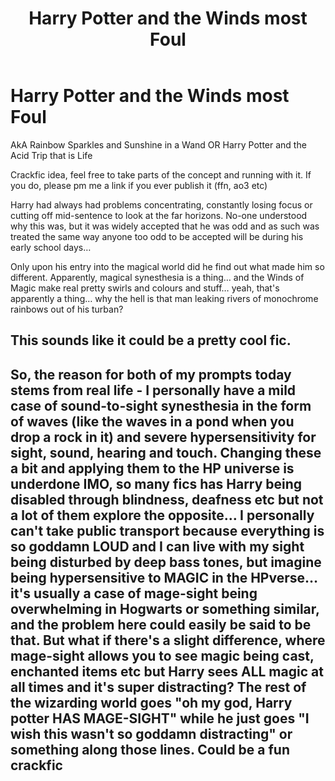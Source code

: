 #+TITLE: Harry Potter and the Winds most Foul

* Harry Potter and the Winds most Foul
:PROPERTIES:
:Author: Cari_Farah
:Score: 5
:DateUnix: 1589747990.0
:DateShort: 2020-May-18
:FlairText: Prompt
:END:
AkA Rainbow Sparkles and Sunshine in a Wand OR Harry Potter and the Acid Trip that is Life

Crackfic idea, feel free to take parts of the concept and running with it. If you do, please pm me a link if you ever publish it (ffn, ao3 etc)

Harry had always had problems concentrating, constantly losing focus or cutting off mid-sentence to look at the far horizons. No-one understood why this was, but it was widely accepted that he was odd and as such was treated the same way anyone too odd to be accepted will be during his early school days...

Only upon his entry into the magical world did he find out what made him so different. Apparently, magical synesthesia is a thing... and the Winds of Magic make real pretty swirls and colours and stuff... yeah, that's apparently a thing... why the hell is that man leaking rivers of monochrome rainbows out of his turban?


** This sounds like it could be a pretty cool fic.
:PROPERTIES:
:Author: MidgardWyrm
:Score: 1
:DateUnix: 1589823584.0
:DateShort: 2020-May-18
:END:


** So, the reason for both of my prompts today stems from real life - I personally have a mild case of sound-to-sight synesthesia in the form of waves (like the waves in a pond when you drop a rock in it) and severe hypersensitivity for sight, sound, hearing and touch. Changing these a bit and applying them to the HP universe is underdone IMO, so many fics has Harry being disabled through blindness, deafness etc but not a lot of them explore the opposite... I personally can't take public transport because everything is so goddamn LOUD and I can live with my sight being disturbed by deep bass tones, but imagine being hypersensitive to MAGIC in the HPverse... it's usually a case of mage-sight being overwhelming in Hogwarts or something similar, and the problem here could easily be said to be that. But what if there's a slight difference, where mage-sight allows you to see magic being cast, enchanted items etc but Harry sees ALL magic at all times and it's super distracting? The rest of the wizarding world goes "oh my god, Harry potter HAS MAGE-SIGHT" while he just goes "I wish this wasn't so goddamn distracting" or something along those lines. Could be a fun crackfic
:PROPERTIES:
:Author: Cari_Farah
:Score: 1
:DateUnix: 1589750789.0
:DateShort: 2020-May-18
:END:
